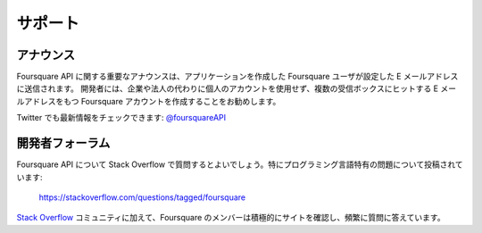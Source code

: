.. -*- coding: utf-8 -*-

.. Support

サポート
========

.. Announcements

アナウンス
----------

.. Important announcements about the Foursquare API will be sent via email to the address associated with the Foursquare user that created the application. We recommend developers creating an application on behalf of a large company or corporation to not use their personal accounts, but to create a new Foursquare account with an email address that will hit multiple inboxes.

Foursquare API に関する重要なアナウンスは、アプリケーションを作成した Foursquare ユーザが設定した E メールアドレスに送信されます。
開発者には、企業や法人の代わりに個人のアカウントを使用せず、複数の受信ボックスにヒットする E メールアドレスをもつ Foursquare アカウントを作成することをお勧めします。

.. You can also follow us on the Twitter: @foursquareAPI

Twitter でも最新情報をチェックできます: `@foursquareAPI <https://twitter.com/foursquareAPI>`_

.. Developer Forum

開発者フォーラム
----------------

.. We encourage developers to ask questions about the Foursquare API on Stack Overflow, especially ones that have to do with programming language-specific issues:

Foursquare API について Stack Overflow で質問するとよいでしょう。特にプログラミング言語特有の問題について投稿されています:

    https://stackoverflow.com/questions/tagged/foursquare

.. In addition to the Stack Overflow community, members of team Foursquare actively monitor the site and frequently answer posted questions.

`Stack Overflow <https://stackoverflow.com/questions/tagged/foursquare>`_ コミュニティに加えて、Foursquare のメンバーは積極的にサイトを確認し、頻繁に質問に答えています。

.. seealso::

   Support (https://developer.foursquare.com/overview/support)
